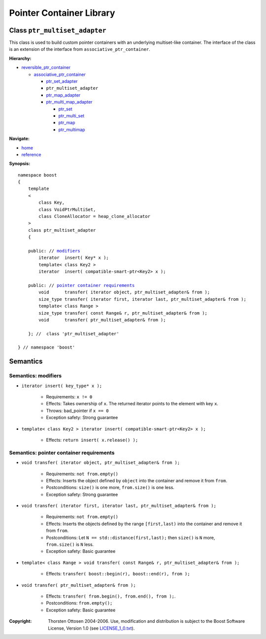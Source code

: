 ++++++++++++++++++++++++++++++++++
 |Boost| Pointer Container Library
++++++++++++++++++++++++++++++++++
 
.. |Boost| image:: boost.png

Class ``ptr_multiset_adapter``
------------------------------

This class is used to build custom pointer containers with
an underlying multiset-like container. The interface of the class is an extension
of the interface from ``associative_ptr_container``.

**Hierarchy:**

- `reversible_ptr_container <reversible_ptr_container.html>`_

  - `associative_ptr_container <associative_ptr_container.html>`_
  
    - `ptr_set_adapter <ptr_set_adapter.html>`_
    - ``ptr_multiset_adapter``
    - `ptr_map_adapter <ptr_map_adapter.html>`_
    - `ptr_multi_map_adapter <ptr_multimap_adapter.html>`_

      - `ptr_set <ptr_set.html>`_
      - `ptr_multi_set <ptr_multiset.html>`_ 
      - `ptr_map <ptr_map.html>`_
      - `ptr_multimap <ptr_multimap.html>`_

**Navigate:**

- `home <ptr_container.html>`_
- `reference <reference.html>`_

**Synopsis:**

.. parsed-literal::

                     
        namespace boost
        {
            template
            < 
                class Key,
                class VoidPtrMultiSet,
                class CloneAllocator = heap_clone_allocator
            >
            class ptr_multiset_adapter 
            {
                
            public: // `modifiers`_         
                iterator  insert( Key* x );    
		template< class Key2 >
		iterator  insert( compatible-smart-ptr<Key2> x );                     
 
            public: // `pointer container requirements`_
                void      transfer( iterator object, ptr_multiset_adapter& from );
                size_type transfer( iterator first, iterator last, ptr_multiset_adapter& from );
                template< class Range >
                size_type transfer( const Range& r, ptr_multiset_adapter& from );
                void      transfer( ptr_multiset_adapter& from );
 
            }; //  class 'ptr_multiset_adapter'
        
        } // namespace 'boost'  

            
Semantics
---------

.. _`modifiers`:

Semantics: modifiers
^^^^^^^^^^^^^^^^^^^^

- ``iterator insert( key_type* x );``

    - Requirements: ``x != 0``

    - Effects: Takes ownership of ``x``. The returned iterator points to the element with key ``x``.

    - Throws: bad_pointer if ``x == 0``

    - Exception safety: Strong guarantee

    
- ``template< class Key2 > iterator insert( compatible-smart-ptr<Key2> x );``

    - Effects: ``return insert( x.release() );``   	                      

.. 
        - ``iterator insert( const key_type& x );``
    
        - Effects: ``return insert( allocate_clone( x ) );``
    
        - Exception safety: Strong guarantee

.. _`pointer container requirements`:

Semantics: pointer container requirements
^^^^^^^^^^^^^^^^^^^^^^^^^^^^^^^^^^^^^^^^^

- ``void transfer( iterator object, ptr_multiset_adapter& from );``

   - Requirements: ``not from.empty()``

   - Effects: Inserts the object defined by ``object`` into the container and remove it from ``from``. 

   - Postconditions: ``size()`` is one more, ``from.size()`` is one less.

   - Exception safety: Strong guarantee

- ``void transfer( iterator first, iterator last, ptr_multiset_adapter& from );``

   - Requirements: ``not from.empty()``

   - Effects: Inserts the objects defined by the range ``[first,last)`` into the container and remove it from ``from``.

   - Postconditions: Let ``N == std::distance(first,last);`` then ``size()`` is ``N`` more, ``from.size()`` is ``N`` less.
              
   - Exception safety: Basic guarantee

- ``template< class Range > void transfer( const Range& r, ptr_multiset_adapter& from );``

    - Effects: ``transfer( boost::begin(r), boost::end(r), from );``

- ``void transfer( ptr_multiset_adapter& from );``

   - Effects: ``transfer( from.begin(), from.end(), from );``.

   - Postconditions: ``from.empty();``

   - Exception safety: Basic guarantee
 
.. raw:: html 

        <hr>

:Copyright:     Thorsten Ottosen 2004-2006. Use, modification and distribution is subject to the Boost Software License, Version 1.0 (see LICENSE_1_0.txt__).

__ http://www.boost.org/LICENSE_1_0.txt


